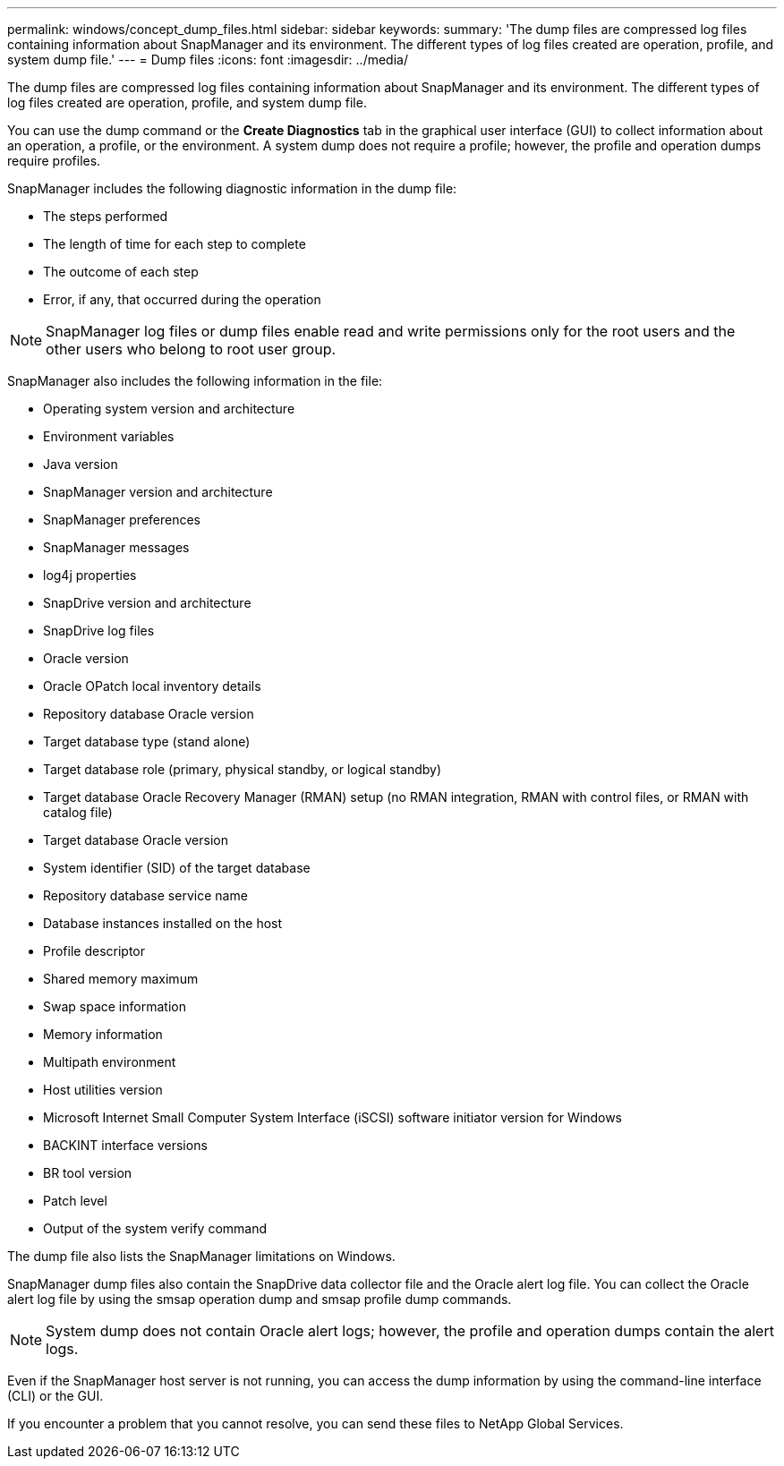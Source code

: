 ---
permalink: windows/concept_dump_files.html
sidebar: sidebar
keywords: 
summary: 'The dump files are compressed log files containing information about SnapManager and its environment. The different types of log files created are operation, profile, and system dump file.'
---
= Dump files
:icons: font
:imagesdir: ../media/

[.lead]
The dump files are compressed log files containing information about SnapManager and its environment. The different types of log files created are operation, profile, and system dump file.

You can use the dump command or the *Create Diagnostics* tab in the graphical user interface (GUI) to collect information about an operation, a profile, or the environment. A system dump does not require a profile; however, the profile and operation dumps require profiles.

SnapManager includes the following diagnostic information in the dump file:

* The steps performed
* The length of time for each step to complete
* The outcome of each step
* Error, if any, that occurred during the operation

NOTE: SnapManager log files or dump files enable read and write permissions only for the root users and the other users who belong to root user group.

SnapManager also includes the following information in the file:

* Operating system version and architecture
* Environment variables
* Java version
* SnapManager version and architecture
* SnapManager preferences
* SnapManager messages
* log4j properties
* SnapDrive version and architecture
* SnapDrive log files
* Oracle version
* Oracle OPatch local inventory details
* Repository database Oracle version
* Target database type (stand alone)
* Target database role (primary, physical standby, or logical standby)
* Target database Oracle Recovery Manager (RMAN) setup (no RMAN integration, RMAN with control files, or RMAN with catalog file)
* Target database Oracle version
* System identifier (SID) of the target database
* Repository database service name
* Database instances installed on the host
* Profile descriptor
* Shared memory maximum
* Swap space information
* Memory information
* Multipath environment
* Host utilities version
* Microsoft Internet Small Computer System Interface (iSCSI) software initiator version for Windows
* BACKINT interface versions
* BR tool version
* Patch level
* Output of the system verify command

The dump file also lists the SnapManager limitations on Windows.

SnapManager dump files also contain the SnapDrive data collector file and the Oracle alert log file. You can collect the Oracle alert log file by using the smsap operation dump and smsap profile dump commands.

NOTE: System dump does not contain Oracle alert logs; however, the profile and operation dumps contain the alert logs.

Even if the SnapManager host server is not running, you can access the dump information by using the command-line interface (CLI) or the GUI.

If you encounter a problem that you cannot resolve, you can send these files to NetApp Global Services.
